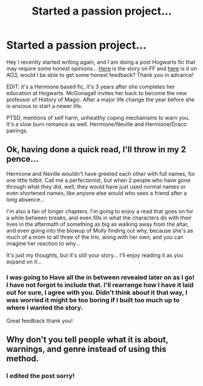 #+TITLE: Started a passion project...

* Started a passion project...
:PROPERTIES:
:Author: concernedbrows
:Score: 5
:DateUnix: 1584676013.0
:DateShort: 2020-Mar-20
:FlairText: Review!
:END:
Hey I recently started writing again, and I am doing a post Hogwarts fic that may require some honest opinions... [[https://www.fanfiction.net/s/13526601/1/Moral-of-the-Story][Here]] is the story on FF and [[https://archiveofourown.org/works/23224252/chapters/55602916#workskin][here]] is it on AO3, would I be able to get some honest feedback? Thank you in advance!

EDIT: it's a Hermione based fic, it's 3 years after she completes her education at Hogwarts. McGonagall invites her back to become the new professor of History of Magic. After a major life change the year before she is anxious to start a newer life.

PTSD, mentions of self harm, unhealthy coping mechanisms to warn you. It's a slow burn romance as well. Hermione/Neville and Hermione/Draco pairings.


** Ok, having done a quick read, I'll throw in my 2 pence...

Hermione and Neville wouldn't have greeted each other with full names, for one little tidbit. Call me a perfectionist, but when 2 people who have gone through what they did, well, they would have just used normal names or even shortened names, like anyone else would who sees a friend after a long absence...

I'm also a fan of longer chapters. I'm going to enjoy a read that goes on for a while between breaks, and even fills in what the characters do with their lives in the aftermath of something as big as walking away from the altar, and even going into the blowup of Molly finding out why, because she's as much of a mom to all three of the trio, along with her own, and you can imagine her reaction to why...

It's just my thoughts, but it's still your story... I'll enjoy reading it as you expand on it...
:PROPERTIES:
:Author: Arcturus572
:Score: 3
:DateUnix: 1584695844.0
:DateShort: 2020-Mar-20
:END:

*** I was going to Have all the in between revealed later on as I go! I have not forgot to include that. I'll rearrange how I have it laid out for sure, I agree with you. Didn't think about it that way, I was worried it might be too boring if I built too much up to where I wanted the story.

Great feedback thank you!
:PROPERTIES:
:Author: concernedbrows
:Score: 2
:DateUnix: 1584711860.0
:DateShort: 2020-Mar-20
:END:


** Why don't you tell people what it is about, warnings, and genre instead of using this method.
:PROPERTIES:
:Author: aslightnerd
:Score: 1
:DateUnix: 1584708678.0
:DateShort: 2020-Mar-20
:END:

*** I edited the post sorry!
:PROPERTIES:
:Author: concernedbrows
:Score: 1
:DateUnix: 1584711508.0
:DateShort: 2020-Mar-20
:END:
